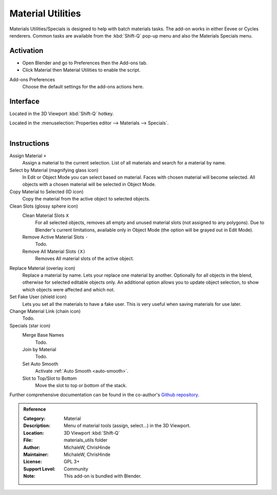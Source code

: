 
******************
Material Utilities
******************

Materials Utilities/Specials is designed to help with batch materials tasks.
The add-on works in either Eevee or Cycles renderers.
Common tasks are available from the :kbd:`Shift-Q` pop-up menu and also the Materials Specials menu.


Activation
==========

- Open Blender and go to Preferences then the Add-ons tab.
- Click Material then Material Utilities to enable the script.

Add-ons Preferences
  Choose the default settings for the add-ons actions here.


Interface
=========

Located in the 3D Viewport :kbd:`Shift-Q` hotkey.

Located in the :menuselection:`Properties editor --> Materials --> Specials`.

.. figure:: /images/addons_materials_material-utils_example.jpg
   :align: right
   :width: 350px


Instructions
============

Assign Material ``+``
   Assign a material to the current selection. List of all materials and search for a material by name.

Select by Material (magnifying glass icon)
   In Edit or Object Mode you can select based on material.
   Faces with chosen material will become selected.
   All objects with a chosen material will be selected in Object Mode.

Copy Material to Selected (ID icon)
   Copy the material from the active object to selected objects.

Clean Slots (glossy sphere icon)
   Clean Material Slots ``X``
      For all selected objects, removes all empty and unused material slots (not assigned to any polygons).
      Due to Blender's current limitations, available only in Object Mode
      (the option will be grayed out in Edit Mode).
   Remove Active Material Slots ``-``
      Todo.
   Remove All Material Slots ``(X)``
      Removes All material slots of the active object.

Replace Material (overlay icon)
   Replace a material by name. Lets your replace one material by another.
   Optionally for all objects in the blend, otherwise for selected editable objects only.
   An additional option allows you to update object selection, to show which objects were affected and which not.

Set Fake User (shield icon)
   Lets you set all the materials to have a fake user. This is very useful when saving materials for use later.

Change Material Link (chain icon)
   Todo.
Specials (star icon)
   Merge Base Names
      Todo.
   Join by Material
      Todo.
   Set Auto Smooth
      Activate :ref:`Auto Smooth <auto-smooth>`.
   Slot to Top/Slot to Bottom
      Move the slot to top or bottom of the stack.

Further comprehensive documentation can be found in the co-author's
`Github repository <https://github.com/ChrisHinde/MaterialUtilities/blob/master/README.md>`__.


.. admonition:: Reference
   :class: refbox

   :Category:  Material
   :Description: Menu of material tools (assign, select...) in the 3D Viewport.
   :Location: 3D Viewport :kbd:`Shift-Q`
   :File: materials_utils folder
   :Author: MichaleW, ChrisHinde
   :Maintainer: MichaleW, ChrisHinde
   :License: GPL 3+
   :Support Level: Community
   :Note: This add-on is bundled with Blender.
